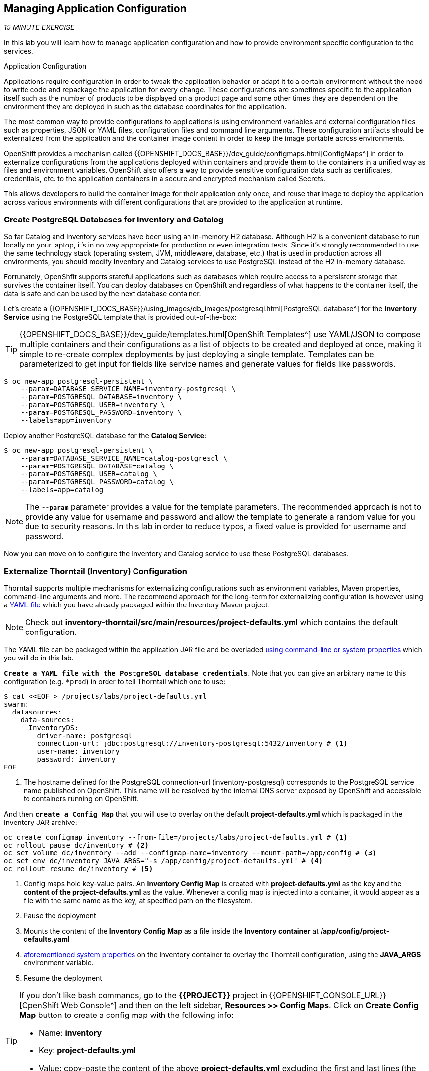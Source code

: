 == Managing Application Configuration

_15 MINUTE EXERCISE_

In this lab you will learn how to manage application configuration and how to provide environment 
specific configuration to the services.

[sidebar]
.Application Configuration
--
Applications require configuration in order to tweak the application behavior 
or adapt it to a certain environment without the need to write code and repackage 
the application for every change. These configurations are sometimes specific to 
the application itself such as the number of products to be displayed on a product 
page and some other times they are dependent on the environment they are deployed in 
such as the database coordinates for the application.

The most common way to provide configurations to applications is using environment 
variables and external configuration files such as properties, JSON or YAML files, 
configuration files and command line arguments. These configuration artifacts
should be externalized from the application and the container image content in
order to keep the image portable across environments.

OpenShift provides a mechanism called {{OPENSHIFT_DOCS_BASE}}/dev_guide/configmaps.html[ConfigMaps^] 
in order to externalize configurations 
from the applications deployed within containers and provide them to the containers 
in a unified way as files and environment variables. OpenShift also offers a way to 
provide sensitive configuration data such as certificates, credentials, etc. to the 
application containers in a secure and encrypted mechanism called Secrets.

This allows developers to build the container image for their application only once, 
and reuse that image to deploy the application across various environments with 
different configurations that are provided to the application at runtime.
--

===  Create PostgreSQL Databases for Inventory and Catalog

So far Catalog and Inventory services have been using an in-memory H2 database. Although H2 
is a convenient database to run locally on your laptop, it's in no way appropriate for production or 
even integration tests. Since it's strongly recommended to use the same technology stack (operating 
system, JVM, middleware, database, etc.) that is used in production across all environments, you 
should modify Inventory and Catalog services to use PostgreSQL instead of the H2 in-memory database.

Fortunately, OpenShfit supports stateful applications such as databases which require access to 
a persistent storage that survives the container itself. You can deploy databases on OpenShift and 
regardless of what happens to the container itself, the data is safe and can be used by the next 
database container.

Let's create a {{OPENSHIFT_DOCS_BASE}}/using_images/db_images/postgresql.html[PostgreSQL database^] 
for the **Inventory Service** using the PostgreSQL template that is provided out-of-the-box:

[TIP]
====
{{OPENSHIFT_DOCS_BASE}}/dev_guide/templates.html[OpenShift Templates^] use YAML/JSON to compose 
multiple containers and their configurations as a list of objects to be created and deployed at once, 
making it simple to re-create complex deployments by just deploying a single template. Templates can 
be parameterized to get input for fields like service names and generate values for fields like passwords.
====

----
$ oc new-app postgresql-persistent \
    --param=DATABASE_SERVICE_NAME=inventory-postgresql \
    --param=POSTGRESQL_DATABASE=inventory \
    --param=POSTGRESQL_USER=inventory \
    --param=POSTGRESQL_PASSWORD=inventory \
    --labels=app=inventory
----

Deploy another PostgreSQL database for the **Catalog Service**:

----
$ oc new-app postgresql-persistent \
    --param=DATABASE_SERVICE_NAME=catalog-postgresql \
    --param=POSTGRESQL_DATABASE=catalog \
    --param=POSTGRESQL_USER=catalog \
    --param=POSTGRESQL_PASSWORD=catalog \
    --labels=app=catalog
----

[NOTE]
====
The `*--param*` parameter provides a value for the template parameters. The recommended approach is 
not to provide any value for username and password and allow the template to generate a random value for 
you due to security reasons. In this lab in order to reduce typos, a fixed value is provided for username and 
password.
====

Now you can move on to configure the Inventory and Catalog service to use these PostgreSQL databases.

===  Externalize Thorntail (Inventory) Configuration

Thorntail supports multiple mechanisms for externalizing configurations such as environment variables, 
Maven properties, command-line arguments and more. The recommend approach for the long-term for externalizing 
configuration is however using a https://reference.wildfly-swarm.io/configuration.html#_using_yaml[YAML file^] 
which you have already packaged within the Inventory Maven project.

[NOTE]
====
Check out **inventory-thorntail/src/main/resources/project-defaults.yml** which contains the default configuration.
====

The YAML file can be packaged within the application JAR file and be overladed 
https://wildfly-swarm.gitbooks.io/wildfly-swarm-users-guide/configuration/command_line.html[using command-line or system properties^] 
which you will do in this lab.

`*Create a YAML file with the PostgreSQL database credentials*`. Note that you can give an arbitrary 
name to this configuration (e.g. `*prod`) in order to tell Thorntail which one to use:

----
$ cat <<EOF > /projects/labs/project-defaults.yml
swarm:
  datasources:
    data-sources:
      InventoryDS:
        driver-name: postgresql
        connection-url: jdbc:postgresql://inventory-postgresql:5432/inventory # <1>
        user-name: inventory
        password: inventory
EOF
----
<1> The hostname defined for the PostgreSQL connection-url (inventory-postgresql) corresponds to the PostgreSQL service name published on OpenShift. 
This name will be resolved by the internal DNS server exposed by OpenShift and accessible to containers running on OpenShift.

And then `*create a Config Map*` that you will use to overlay on the default **project-defaults.yml** which is 
packaged in the Inventory JAR archive:

----
oc create configmap inventory --from-file=/projects/labs/project-defaults.yml # <1>
oc rollout pause dc/inventory # <2>
oc set volume dc/inventory --add --configmap-name=inventory --mount-path=/app/config # <3>
oc set env dc/inventory JAVA_ARGS="-s /app/config/project-defaults.yml" # <4>
oc rollout resume dc/inventory # <5>
----
<1> Config maps hold key-value pairs. An **Inventory Config Map**
is created with **project-defaults.yml** as the key and the **content of the project-defaults.yml** as the 
value. Whenever a config map is injected into a container, it would appear as a file with the same 
name as the key, at specified path on the filesystem.
<2> Pause the deployment
<3> Mounts the content of the **Inventory Config Map** as a file inside the **Inventory container**
at **/app/config/project-defaults.yaml**
<4> https://wildfly-swarm.gitbooks.io/wildfly-swarm-users-guide/configuration/command_line.html[aforementioned system properties^] on the Inventory container to overlay the Thorntail configuration, using the **JAVA_ARGS** environment variable. 
<5> Resume the deployment 

[TIP]
====
If you don't like bash commands, go to the **{{PROJECT}}** project in {{OPENSHIFT_CONSOLE_URL}}[OpenShift Web Console^] 
and then on the left sidebar, **Resources >> Config Maps**. Click on **Create Config Map** button to create a config map with the following info:

* Name: **inventory**
* Key: **project-defaults.yml**
* Value: copy-paste the content of the above **project-defaults.yml** excluding the first and last lines (the lines that contain EOF)
====

[TIP]
====
You can see the content of the config map in the {{OPENSHIFT_CONSOLE_URL}}[OpenShift Web Console^] or by using `*oc describe cm inventory*` command.
====

[TIP]
====
The Java runtime on OpenShift can be configured using 
https://access.redhat.com/documentation/en-us/red_hat_jboss_middleware_for_openshift/3/html/red_hat_java_s2i_for_openshift/reference#configuration_environment_variables[a set of environment variables^] 
to tune the JVM without the need to rebuild a new Java runtime container image every time a new option is needed.
====

The Inventory pod gets restarted automatically due to the configuration changes. Wait till it's ready, 
and then verify that the config map is in fact injected into the container by `*running 
a shell command inside the Inventory Container*`:

----
$ oc rsh -c thorntail-v2 dc/inventory cat /app/config/project-defaults.yml
----

Also verify that the PostgreSQL database is actually used by the Inventory service. `*Check the 
Inventory pod logs*`:

----
$ oc logs -c thorntail-v2 dc/inventory | grep hibernate.dialect

2017-08-10 16:55:44,657 INFO  [org.hibernate.dialect.Dialect] (ServerService Thread Pool -- 15) HHH000400: Using dialect: org.hibernate.dialect.PostgreSQL94Dialect
----

You can also connect to Inventory PostgreSQL database and check if the seed data is 
loaded into the database.

----
$ oc rsh dc/inventory-postgresql
----

Once connected to the PostgreSQL container, `*run the following*`:

[IMPORTANT]
====
Run this command inside the Inventory PostgreSQL container, after opening a remote shell to it.
====

----
sh-4.2$ psql -U inventory -c "select * from inventory"

 itemid | quantity
 ----
 329299 |       35
 329199 |       12
 165613 |       45
 165614 |       87
 165954 |       43
 444434 |       32
 444435 |       53
(7 rows)

sh-4.2$ exit
----

You have now created a config map that holds the configuration content for Inventory and can be updated 
at anytime for example when promoting the container image between environments without needing to 
modify the Inventory container image itself. 

===  Externalize Spring Boot (Catalog) Configuration

You should be quite familiar with config maps by now. Spring Boot application configuration is provided 
via a properties file called **application.properties** and can be 
https://docs.spring.io/spring-boot/docs/current/reference/html/boot-features-external-config.html[overriden and overlayed via multiple mechanisms^]. 

[NOTE]
====
Check out the default Spring Boot configuration in Catalog Maven project **catalog-spring-boot/src/main/resources/application.properties**.
====

In this lab, you will configure the **Catalog Service** which is based on Spring Boot to override the default 
configuration using an alternative **application.properties** backed by a config map.

`*Create a Config Map*` with the Spring Boot configuration content using the PostgreSQL database 
credentials:

----
$ cat <<EOF > /projects/labs/application.properties
spring.datasource.url=jdbc:postgresql://catalog-postgresql:5432/catalog#<1>
spring.datasource.username=catalog
spring.datasource.password=catalog
spring.datasource.driver-class-name=org.postgresql.Driver
spring.jpa.hibernate.ddl-auto=create
EOF
$ oc create configmap catalog --from-file=/projects/labs/application.properties
----
<1> The hostname defined for the PostgreSQL connection-url (catalog-postgresql) corresponds to the PostgreSQL service name published on OpenShift. 
This name will be resolved by the internal DNS server exposed by OpenShift and accessible to containers running on OpenShift.

[TIP]
====
If you don't like bash commands, go to the **{{PROJECT}}** project in {{OPENSHIFT_CONSOLE_URL}}[OpenShift Web Console^] 
and then on the left sidebar, **Resources >> Config Maps**. Click on **Create Config Map** button to create a config map with the following info:

* Name: **catalog**
* Key: **application.properties**
* Value: copy-paste the content of the above **application.properties** excluding the first and last lines (the lines that contain EOF)
====

The https://github.com/spring-cloud-incubator/spring-cloud-kubernetes[Spring Cloud Kubernetes^] plug-in implements 
the integration between Kubernetes and Spring Boot and is already added as a dependency to the Catalog Maven 
project. Using this dependency, Spring Boot would search for a config map (by default with the same name as 
the application) to use as the source of application configurations during application bootstrapping and 
if enabled, triggers hot reloading of beans or Spring context when changes are detected on the config map.

`*Delete the Catalog Pod*` to make it start again and look for the config maps:

----
$ oc delete pod -l deploymentconfig=catalog
----

When the Catalog container is ready, verify that the PostgreSQL database is being 
used. Check the Catalog pod logs:

----
$ oc logs -c spring-boot dc/catalog | grep hibernate.dialect

2017-08-10 21:07:51.670  INFO 1 --- [           main] org.hibernate.dialect.Dialect            : HHH000400: Using dialect: org.hibernate.dialect.PostgreSQL94Dialect
----

You can also connect to the Catalog PostgreSQL database and verify that the seed data is loaded:

----
$ oc rsh dc/catalog-postgresql
----

Once connected to the PostgreSQL container, run the following:

[IMPORTANT] 
====
Run this command inside the Catalog PostgreSQL container, after opening a remote shell to it.
====

----
sh-4.2$ psql -U catalog -c "select item_id, name, price from product"

 item_id |            name             | price
 ----
 329299  | Red Fedora                  | 34.99
 329199  | Forge Laptop Sticker        |   8.5
 165613  | Solid Performance Polo      |  17.8
 165614  | Ogio Caliber Polo           | 28.75
 165954  | 16 oz. Vortex Tumbler       |     6
 444434  | Pebble Smart Watch          |    24
 444435  | Oculus Rift                 |   106
 444436  | Lytro Camera                |  44.3
(8 rows)

sh-4.2$ exit
----

===  Sensitive Configuration Data

Config maps are a superb mechanism for externalizing application configuration while keeping 
containers independent of in which environment or on what container platform they are running. 
Nevertheless, due to their clear-text nature, they are not suitable for sensitive data like 
database credentials, SSH certificates, etc. In the current lab, we used config maps for database 
credentials to simplify the steps; however, for production environments, you should opt for a more 
secure way to handle sensitive data.

Fortunately, OpenShift already provides a secure mechanism for handling sensitive data which is 
called {{OPENSHIFT_DOCS_BASE}}/dev_guide/secrets.html[Secrets^]. Secret objects act and are used 
similarly to config maps however with the difference that they are encrypted as they travel over the wire 
and also at rest when kept on a persistent disk. Like config maps, secrets can be injected into 
containers as environment variables or files on the filesystem using a temporary file-storage 
facility (tmpfs).

You won't create any secrets in this lab; however, you have already created two secrets when you created 
the PostgreSQL databases for Inventory and Catalog services. The PostgreSQL template by default stores 
the database credentials in a secret in the project in which it's being created:

----
$ oc describe secret catalog-postgresql

Name:            catalog-postgresql
Namespace:       coolstore
Labels:          app=catalog
                 template=postgresql-persistent-template
Annotations:     openshift.io/generated-by=OpenShiftNewApp
                 template.openshift.io/expose-database_name={.data['database-name']}
                 template.openshift.io/expose-password={.data['database-password']}
                 template.openshift.io/expose-username={.data['database-user']}

Type:     Opaque

Data
====
database-name:        7 bytes
database-password:    7 bytes
database-user:        7 bytes
----

This secret has three encrypted properties defined as ***database-name***, ***database-user*** and ***database-password*** which hold 
the PostgreSQL database name, username and password values. These values are injected in the PostgreSQL container as 
environment variables and used to initialize the database.

`*Go to '{{PROJECT}}' project*` in the {{OPENSHIFT_CONSOLE_URL}}[OpenShift Web Console^] and `*click on the 'catalog-postgresql' 
deployment*` (blue text under the title **Deployment**) and then `*click on the 'Environment' tab*`. Notice the values 
from the secret are defined as env vars on the deployment:

image:{% image_path config-psql-secret.png %}[Secrets as Env Vars,900]

That's all for this lab! You are ready to move on to the next lab.
